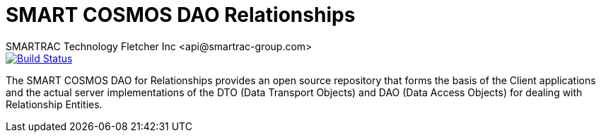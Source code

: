= SMART COSMOS DAO Relationships
SMARTRAC Technology Fletcher Inc <api@smartrac-group.com>
ifdef::env-github[:USER: SMARTRACTECHNOLOGY]
ifdef::env-github[:REPO: smartcosmos-dao-relationships]
ifdef::env-github[:BRANCH: master]

image::https://jenkins.smartcosmos.net/buildStatus/icon?job={USER}/{REPO}/{BRANCH}[Build Status, link=https://jenkins.smartcosmos.net/job/{USER}/job/{REPO}/job/{BRANCH}/]

The SMART COSMOS DAO for Relationships provides an open source repository that forms the basis of the Client applications and the actual server implementations of the DTO (Data Transport Objects) and DAO (Data Access Objects) for dealing with Relationship Entities.
